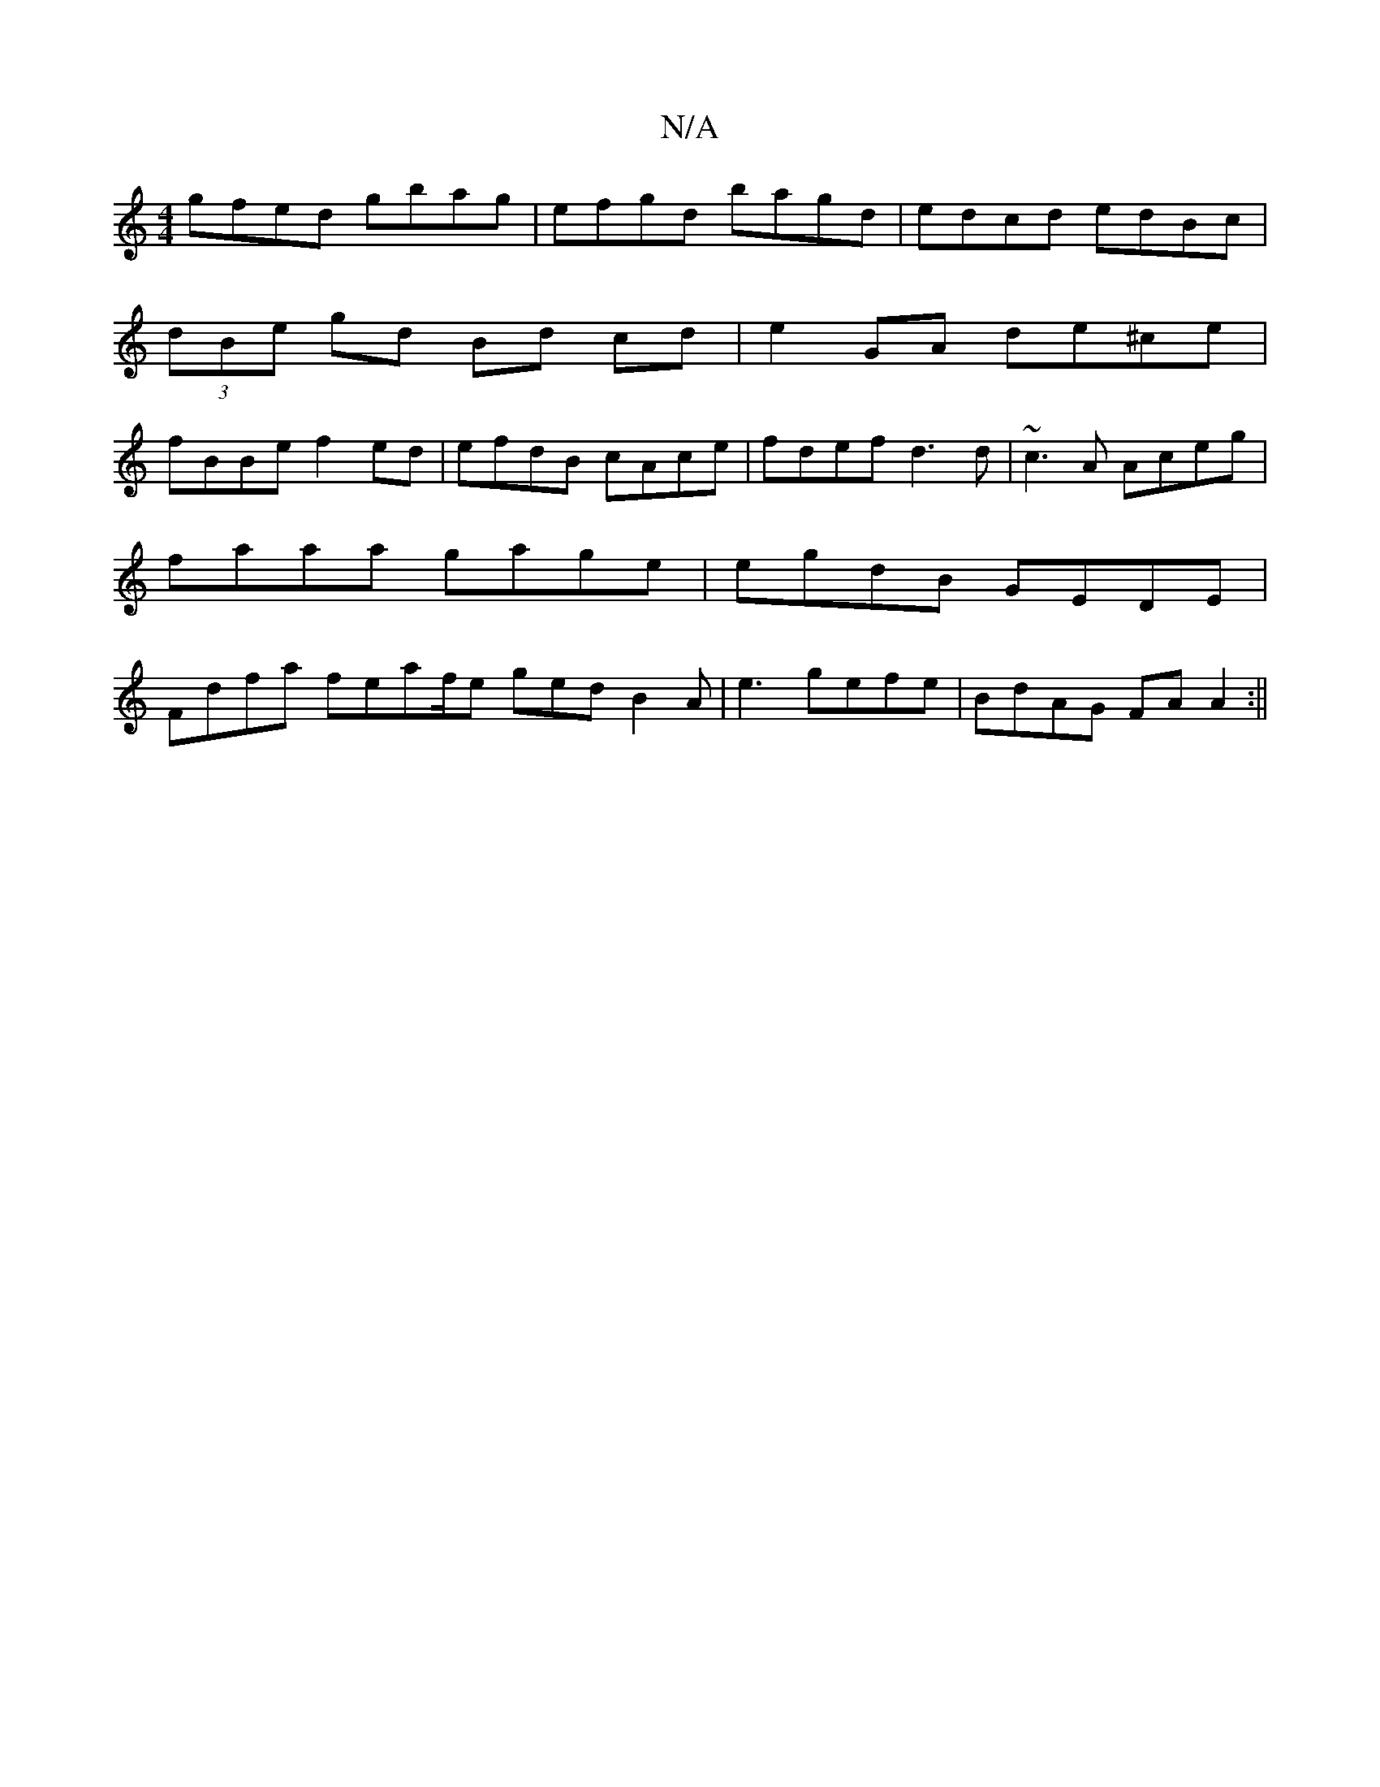 X:1
T:N/A
M:4/4
R:N/A
K:Cmajor
gfed gbag | efgd bagd | edcd edBc |
(3dBe gd Bd cd | e2 GA de^ce |
fBBe f2ed | efdB cAce | fdef d3 d | ~c3A Aceg | faaa gage | egdB GEDE | Fdfa feaf/2e ged B2 A | e3- gefe | BdAG FA A2 :||

|: ABdB A2